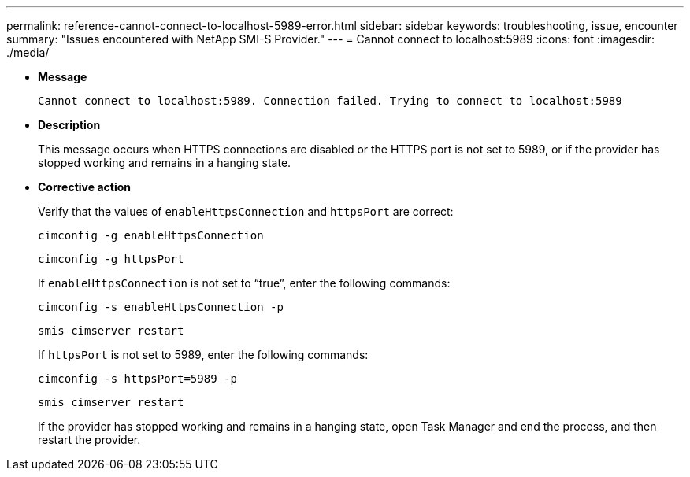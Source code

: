 ---
permalink: reference-cannot-connect-to-localhost-5989-error.html
sidebar: sidebar
keywords: troubleshooting, issue, encounter
summary: "Issues encountered with NetApp SMI-S Provider."
---
= Cannot connect to localhost:5989
:icons: font
:imagesdir: ./media/

* *Message*
+
`Cannot connect to localhost:5989. Connection failed. Trying to connect to localhost:5989`

* *Description*
+
This message occurs when HTTPS connections are disabled or the HTTPS port is not set to 5989, or if the provider has stopped working and remains in a hanging state.

* *Corrective action*
+
Verify that the values of `enableHttpsConnection` and `httpsPort` are correct:
+
`cimconfig -g enableHttpsConnection`
+
`cimconfig -g httpsPort`
+
If `enableHttpsConnection` is not set to "`true`", enter the following commands:
+
`cimconfig -s enableHttpsConnection -p`
+
`smis cimserver restart`
+
If `httpsPort` is not set to 5989, enter the following commands:
+
`cimconfig -s httpsPort=5989 -p`
+
`smis cimserver restart`
+
If the provider has stopped working and remains in a hanging state, open Task Manager and end the process, and then restart the provider.
